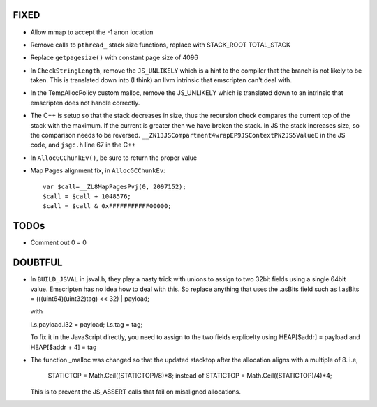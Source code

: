 FIXED
------

* Allow mmap to accept the -1 anon location

* Remove calls to ``pthread_`` stack size functions, replace with STACK_ROOT
  TOTAL_STACK 

* Replace ``getpagesize()`` with constant page size of 4096

* In ``CheckStringLength``, remove the ``JS_UNLIKELY`` which is a hint to the compiler 
  that the branch is not likely to be taken. This is translated down into
  (I think) an llvm intrinsic that emscripten can't deal with.

* In the TempAllocPolicy custom malloc, remove the JS_UNLIKELY which is translated
  down to an intrinsic that emscripten does not handle correctly.

* The C++ is setup so that the stack decreases in size, thus the recursion check compares the
  current top of the stack with the maximum. If the current is greater then we have broken
  the stack. In JS the stack increases size, so the comparison needs to be reversed.
  ``__ZN13JSCompartment4wrapEP9JSContextPN2JS5ValueE`` in the JS code, and ``jsgc.h`` line
  67 in the C++

* In ``AllocGCChunkEv()``, be sure to return the proper value

* Map Pages alignment fix, in ``AllocGCChunkEv``::

   var $call=__ZL8MapPagesPvj(0, 2097152);
   $call = $call + 1048576;
   $call = $call & 0xFFFFFFFFFFF00000;

TODOs
-----

* Comment out 0 = 0 


DOUBTFUL
--------

* In ``BUILD_JSVAL`` in jsval.h, they play a nasty trick with unions to assign
  to two 32bit fields using a single 64bit value. Emscripten has no idea how to 
  deal with this. So replace anything that uses the .asBits field such as 
  l.asBits = (((uint64)(uint32)tag) << 32) | payload;
  
  with
  
  l.s.payload.i32 = payload;
  l.s.tag = tag;

  To fix it in the JavaScript directly, you need to assign to the two fields explicelty
  using HEAP[$addr] = payload and HEAP[$addr + 4] = tag
  

* The function _malloc was changed so that the updated stacktop after the allocation aligns
  with a multiple of 8. i.e,
	STATICTOP = Math.Ceil((STATICTOP)/8)*8; 
	instead of 
	STATICTOP = Math.Ceil((STATICTOP)/4)*4;
  This is to prevent the JS_ASSERT calls that fail on misaligned allocations. 

